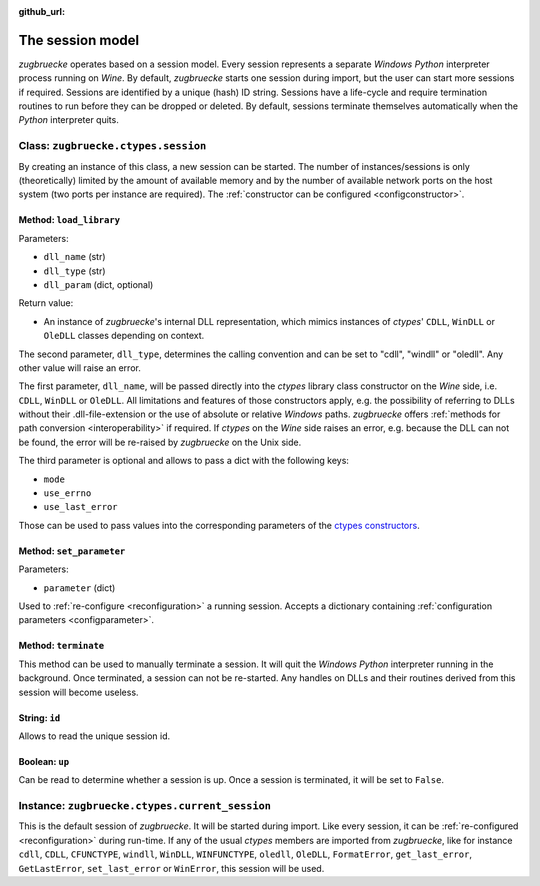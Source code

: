 :github_url:

.. _session:

.. index::
	single: session
	single: current_session

The session model
=================

*zugbruecke* operates based on a session model. Every session represents
a separate *Windows* *Python* interpreter process running on *Wine*. By default,
*zugbruecke* starts one session during import, but the user can start more
sessions if required. Sessions are identified by a unique (hash) ID string.
Sessions have a life-cycle and require termination routines to run before
they can be dropped or deleted. By default, sessions terminate themselves
automatically when the *Python* interpreter quits.

.. _sessionclass:

Class: ``zugbruecke.ctypes.session``
------------------------------------

By creating an instance of this class, a new session can be started. The number
of instances/sessions is only (theoretically) limited by the amount of available memory
and by the number of available network ports on the host system (two ports per
instance are required). The :ref:`constructor can be configured <configconstructor>`.

Method: ``load_library``
^^^^^^^^^^^^^^^^^^^^^^^^

Parameters:

* ``dll_name`` (str)
* ``dll_type`` (str)
* ``dll_param`` (dict, optional)

Return value:

* An instance of *zugbruecke*'s internal DLL representation, which mimics
  instances of *ctypes*' ``CDLL``, ``WinDLL`` or ``OleDLL`` classes depending on context.

The second parameter, ``dll_type``, determines the calling convention and can
be set to "cdll", "windll" or "oledll". Any other value will raise an error.

The first parameter, ``dll_name``, will be passed directly into the *ctypes*
library class constructor on the *Wine* side, i.e. ``CDLL``, ``WinDLL`` or ``OleDLL``.
All limitations and features of those constructors apply, e.g. the possibility
of referring to DLLs without their .dll-file-extension or the use of absolute
or relative *Windows* paths. *zugbruecke* offers :ref:`methods for path conversion <interoperability>`
if required. If *ctypes* on the *Wine* side raises an error, e.g. because the DLL
can not be found, the error will be re-raised by *zugbruecke* on the Unix side.

The third parameter is optional and allows to pass a dict with the following keys:

* ``mode``
* ``use_errno``
* ``use_last_error``

Those can be used to pass values into the corresponding parameters of the `ctypes constructors`_.

.. _ctypes constructors: https://docs.python.org/3/library/ctypes.html?highlight=ctypes#ctypes.CDLL

Method: ``set_parameter``
^^^^^^^^^^^^^^^^^^^^^^^^^

Parameters:

* ``parameter`` (dict)

Used to :ref:`re-configure <reconfiguration>` a running session. Accepts a dictionary
containing :ref:`configuration parameters <configparameter>`.

Method: ``terminate``
^^^^^^^^^^^^^^^^^^^^^

This method can be used to manually terminate a session. It will quit the
*Windows* *Python* interpreter running in the background. Once terminated, a session
can not be re-started. Any handles on DLLs and their routines derived from this
session will become useless.

String: ``id``
^^^^^^^^^^^^^^

Allows to read the unique session id.

Boolean: ``up``
^^^^^^^^^^^^^^^

Can be read to determine whether a session is up. Once a session is terminated,
it will be set to ``False``.

.. _currentsessionobject:

Instance: ``zugbruecke.ctypes.current_session``
-----------------------------------------------

This is the default session of *zugbruecke*. It will be started during import.
Like every session, it can be :ref:`re-configured <reconfiguration>`
during run-time. If any of the usual *ctypes* members are imported from
*zugbruecke*, like for instance ``cdll``, ``CDLL``, ``CFUNCTYPE``, ``windll``, ``WinDLL``,
``WINFUNCTYPE``, ``oledll``, ``OleDLL``, ``FormatError``, ``get_last_error``, ``GetLastError``,
``set_last_error`` or ``WinError``, this session will be used.
